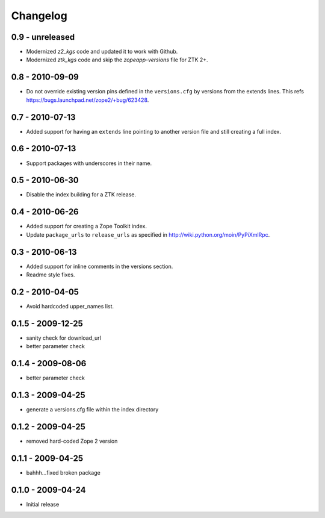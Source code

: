 Changelog
=========

0.9 - unreleased
----------------

- Modernized `z2_kgs` code and updated it to work with Github.

- Modernized `ztk_kgs` code and skip the `zopeapp-versions` file for ZTK 2+.

0.8 - 2010-09-09
----------------

- Do not override existing version pins defined in the ``versions.cfg`` by
  versions from the extends lines. This refs
  https://bugs.launchpad.net/zope2/+bug/623428.

0.7 - 2010-07-13
----------------

- Added support for having an ``extends`` line pointing to another version
  file and still creating a full index.

0.6 - 2010-07-13
----------------

- Support packages with underscores in their name.

0.5 - 2010-06-30
----------------

- Disable the index building for a ZTK release.

0.4 - 2010-06-26
----------------

- Added support for creating a Zope Toolkit index.

- Update ``package_urls`` to ``release_urls`` as specified in
  http://wiki.python.org/moin/PyPiXmlRpc.

0.3 - 2010-06-13
----------------

- Added support for inline comments in the versions section.

- Readme style fixes.

0.2 - 2010-04-05
----------------

* Avoid hardcoded upper_names list.

0.1.5 - 2009-12-25
------------------

* sanity check for download_url

* better parameter check

0.1.4 - 2009-08-06
------------------

* better parameter check

0.1.3 - 2009-04-25
------------------

* generate a versions.cfg file within the index directory

0.1.2 - 2009-04-25
------------------

* removed hard-coded Zope 2 version

0.1.1 - 2009-04-25
------------------

* bahhh...fixed broken package

0.1.0 - 2009-04-24
------------------

* Initial release
